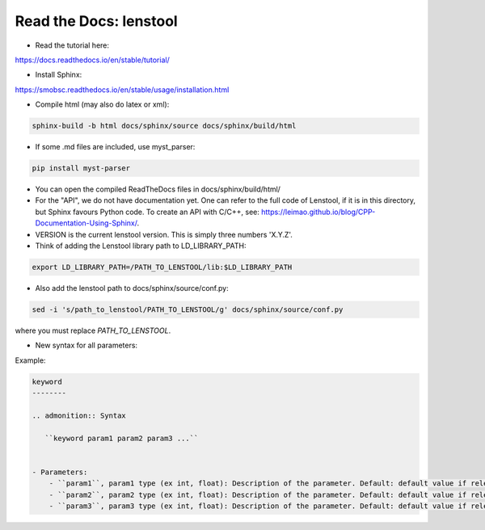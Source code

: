 Read the Docs: lenstool
=========================

* Read the tutorial here:
https://docs.readthedocs.io/en/stable/tutorial/

* Install Sphinx:
https://smobsc.readthedocs.io/en/stable/usage/installation.html

* Compile html (may also do latex or xml): 

.. code-block:: console

	sphinx-build -b html docs/sphinx/source docs/sphinx/build/html

* If some .md files are included, use myst_parser:

.. code-block:: console

	pip install myst-parser

* You can open the compiled ReadTheDocs files in docs/sphinx/build/html/

* For the "API", we do not have documentation yet. One can refer to the full code of Lenstool, if it is in this directory, but Sphinx favours Python code. To create an API with C/C++, see: https://leimao.github.io/blog/CPP-Documentation-Using-Sphinx/.

* VERSION is the current lenstool version. This is simply three numbers 'X.Y.Z'.

* Think of adding the Lenstool library path to LD_LIBRARY_PATH:

.. code-block:: console

	export LD_LIBRARY_PATH=/PATH_TO_LENSTOOL/lib:$LD_LIBRARY_PATH

* Also add the lenstool path to docs/sphinx/source/conf.py:

.. code-block:: console

	sed -i 's/path_to_lenstool/PATH_TO_LENSTOOL/g' docs/sphinx/source/conf.py

where you must replace `PATH_TO_LENSTOOL`.


* New syntax for all parameters:

Example:

.. code-block:: console

    keyword
    --------

    .. admonition:: Syntax

       ``keyword param1 param2 param3 ...``


    - Parameters: 
        - ``param1``, param1 type (ex int, float): Description of the parameter. Default: default value if relevant.
        - ``param2``, param2 type (ex int, float): Description of the parameter. Default: default value if relevant.
        - ``param3``, param3 type (ex int, float): Description of the parameter. Default: default value if relevant.

    

